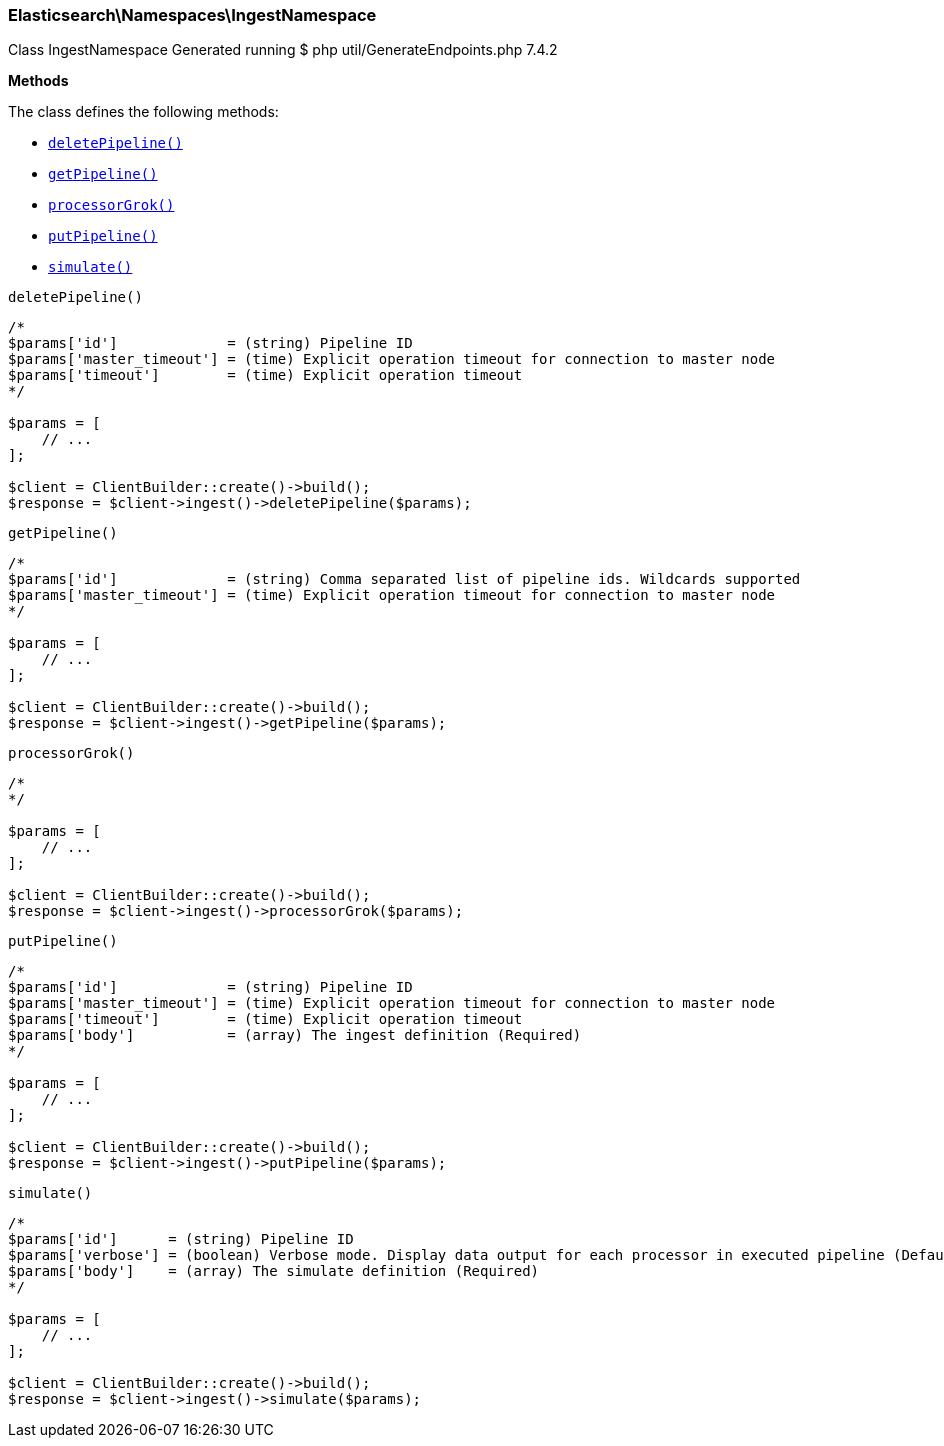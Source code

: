 

[[Elasticsearch_Namespaces_IngestNamespace]]
=== Elasticsearch\Namespaces\IngestNamespace



Class IngestNamespace
Generated running $ php util/GenerateEndpoints.php 7.4.2


*Methods*

The class defines the following methods:

* <<Elasticsearch_Namespaces_IngestNamespacedeletePipeline_deletePipeline,`deletePipeline()`>>
* <<Elasticsearch_Namespaces_IngestNamespacegetPipeline_getPipeline,`getPipeline()`>>
* <<Elasticsearch_Namespaces_IngestNamespaceprocessorGrok_processorGrok,`processorGrok()`>>
* <<Elasticsearch_Namespaces_IngestNamespaceputPipeline_putPipeline,`putPipeline()`>>
* <<Elasticsearch_Namespaces_IngestNamespacesimulate_simulate,`simulate()`>>



[[Elasticsearch_Namespaces_IngestNamespacedeletePipeline_deletePipeline]]
.`deletePipeline()`
****
[source,php]
----
/*
$params['id']             = (string) Pipeline ID
$params['master_timeout'] = (time) Explicit operation timeout for connection to master node
$params['timeout']        = (time) Explicit operation timeout
*/

$params = [
    // ...
];

$client = ClientBuilder::create()->build();
$response = $client->ingest()->deletePipeline($params);
----
****



[[Elasticsearch_Namespaces_IngestNamespacegetPipeline_getPipeline]]
.`getPipeline()`
****
[source,php]
----
/*
$params['id']             = (string) Comma separated list of pipeline ids. Wildcards supported
$params['master_timeout'] = (time) Explicit operation timeout for connection to master node
*/

$params = [
    // ...
];

$client = ClientBuilder::create()->build();
$response = $client->ingest()->getPipeline($params);
----
****



[[Elasticsearch_Namespaces_IngestNamespaceprocessorGrok_processorGrok]]
.`processorGrok()`
****
[source,php]
----
/*
*/

$params = [
    // ...
];

$client = ClientBuilder::create()->build();
$response = $client->ingest()->processorGrok($params);
----
****



[[Elasticsearch_Namespaces_IngestNamespaceputPipeline_putPipeline]]
.`putPipeline()`
****
[source,php]
----
/*
$params['id']             = (string) Pipeline ID
$params['master_timeout'] = (time) Explicit operation timeout for connection to master node
$params['timeout']        = (time) Explicit operation timeout
$params['body']           = (array) The ingest definition (Required)
*/

$params = [
    // ...
];

$client = ClientBuilder::create()->build();
$response = $client->ingest()->putPipeline($params);
----
****



[[Elasticsearch_Namespaces_IngestNamespacesimulate_simulate]]
.`simulate()`
****
[source,php]
----
/*
$params['id']      = (string) Pipeline ID
$params['verbose'] = (boolean) Verbose mode. Display data output for each processor in executed pipeline (Default = false)
$params['body']    = (array) The simulate definition (Required)
*/

$params = [
    // ...
];

$client = ClientBuilder::create()->build();
$response = $client->ingest()->simulate($params);
----
****


